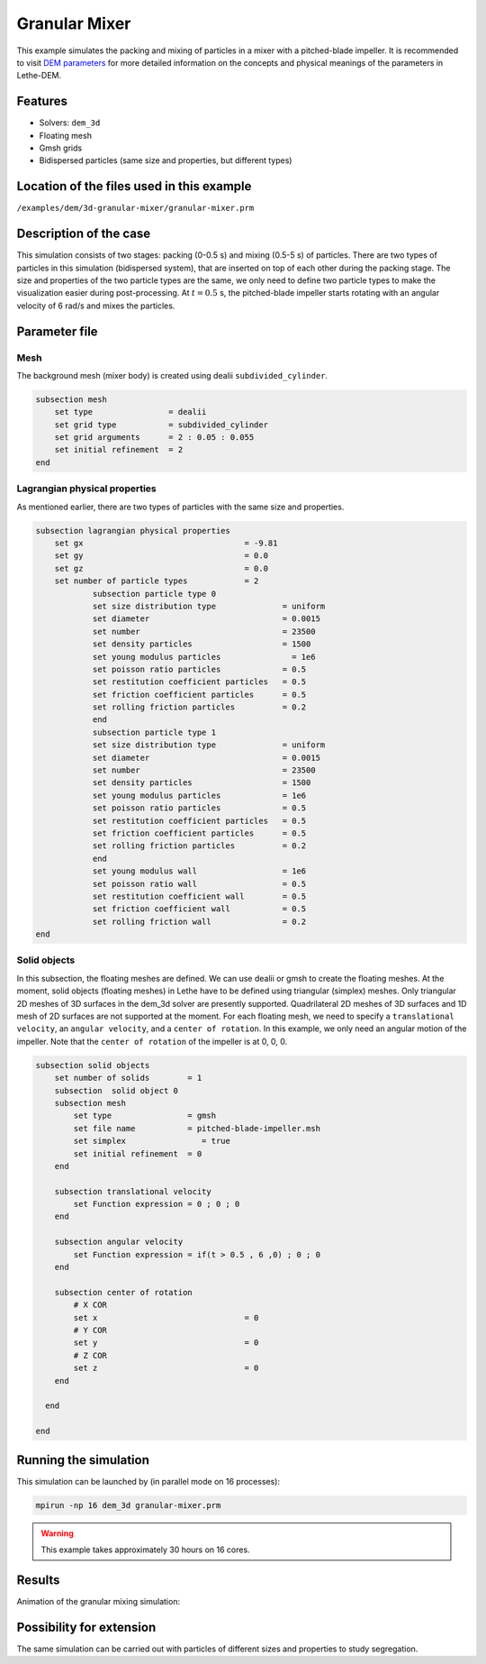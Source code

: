 ==================================
Granular Mixer
==================================

This example simulates the packing and mixing of particles in a mixer with a pitched-blade impeller. It is recommended to visit `DEM parameters <../../../parameters/dem/dem.html>`_ for more detailed information on the concepts and physical meanings of the parameters in Lethe-DEM.

Features
----------------------------------
- Solvers: ``dem_3d``
- Floating mesh
- Gmsh grids
- Bidispersed particles (same size and properties, but different types)


Location of the files used in this example
--------------------------------------------
``/examples/dem/3d-granular-mixer/granular-mixer.prm``


Description of the case
-----------------------

This simulation consists of two stages: packing (0-0.5 s) and mixing (0.5-5 s) of particles. There are two types of particles in this simulation (bidispersed system), that are inserted on top of each other during the packing stage. The size and properties of the two particle types are the same, we only need to define two particle types to make the visualization easier during post-processing. At :math:`t=0.5` s, the pitched-blade impeller starts rotating with an angular velocity of 6 rad/s and mixes the particles.


Parameter file
--------------

Mesh
~~~~~

The background mesh (mixer body) is created using dealii ``subdivided_cylinder``.

.. code-block:: text

    subsection mesh
        set type                = dealii
        set grid type           = subdivided_cylinder
        set grid arguments      = 2 : 0.05 : 0.055
        set initial refinement  = 2
    end

Lagrangian physical properties
~~~~~~~~~~~~~~~~~~~~~~~~~~~~~~~

As mentioned earlier, there are two types of particles with the same size and properties.

.. code-block:: text

    subsection lagrangian physical properties
        set gx                                  = -9.81
        set gy                                  = 0.0
        set gz                                  = 0.0
        set number of particle types            = 2
            	subsection particle type 0
                set size distribution type              = uniform
                set diameter                            = 0.0015
                set number                              = 23500
                set density particles                   = 1500
                set young modulus particles         	  = 1e6
                set poisson ratio particles             = 0.5
                set restitution coefficient particles   = 0.5
                set friction coefficient particles      = 0.5
                set rolling friction particles          = 0.2
        	end
        	subsection particle type 1
                set size distribution type              = uniform
                set diameter                            = 0.0015
                set number                              = 23500
                set density particles                   = 1500
                set young modulus particles             = 1e6
                set poisson ratio particles             = 0.5
                set restitution coefficient particles   = 0.5
                set friction coefficient particles      = 0.5
                set rolling friction particles          = 0.2
        	end
                set young modulus wall                  = 1e6
                set poisson ratio wall                  = 0.5
                set restitution coefficient wall        = 0.5
                set friction coefficient wall           = 0.5
                set rolling friction wall               = 0.2
    end


Solid objects
~~~~~~~~~~~~~~~~~~~~~~~~~~~~

In this subsection, the floating meshes are defined. We can use dealii or gmsh to create the floating meshes. At the moment, solid objects (floating meshes) in Lethe have to be defined using triangular (simplex) meshes. Only triangular 2D meshes of 3D surfaces in the dem_3d solver are presently supported. Quadrilateral 2D meshes of 3D surfaces and 1D mesh of 2D surfaces are not supported at the moment. For each floating mesh, we need to specify a ``translational velocity``, an ``angular velocity``, and a ``center of rotation``. In this example, we only need an angular motion of the impeller. Note that the ``center of rotation`` of the impeller is at 0, 0, 0.

.. code-block:: text

    subsection solid objects
        set number of solids        = 1
        subsection  solid object 0
        subsection mesh
            set type                = gmsh
            set file name           = pitched-blade-impeller.msh
            set simplex		       = true
            set initial refinement  = 0
        end
    	 
        subsection translational velocity
            set Function expression = 0 ; 0 ; 0
        end

        subsection angular velocity
            set Function expression = if(t > 0.5 , 6 ,0) ; 0 ; 0
        end
    
        subsection center of rotation
            # X COR
            set x				= 0
            # Y COR
            set y				= 0
            # Z COR
            set z				= 0
        end
    
      end
    
    end


Running the simulation
----------------------
This simulation can be launched by (in parallel mode on 16 processes):

.. code-block:: text

  mpirun -np 16 dem_3d granular-mixer.prm

.. warning::
	This example takes approximately 30 hours on 16 cores.


Results
---------

Animation of the granular mixing simulation:

.. raw:: html

    <iframe width="560" height="315" src="https://www.youtube.com/embed/ms-gAyZcOXk" frameborder="0" allowfullscreen></iframe>


Possibility for extension
-----------------------------

The same simulation can be carried out with particles of different sizes and properties to study segregation.
